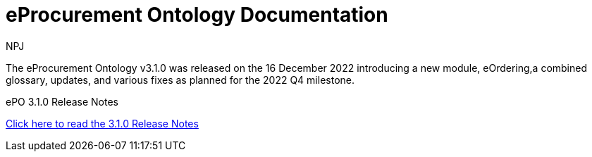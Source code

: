 :doctitle: eProcurement Ontology Documentation
:page-code: epo-v3.1.0-prod-001
:page-name: index
:author: NPJ
:authoremail: nicole-anne.paterson-jones@ext.ec.europa.eu
:docdate: June 2023

ifeval::[{epo_latest_version} == {page-component-version}]
:page-aliases: 3.1.0@index.adoc
endif::[]

[.tile-container]
--
The eProcurement Ontology v3.1.0 was released on the 16 December 2022 introducing a new module, eOrdering,a combined glossary, updates, and various fixes as planned for the 2022 Q4 milestone.

[.tile]
////
.ePO 3.1.0: Release Overview
****

xref:Overview_V3.1.0.adoc[Click here to read the 3.1.0 Release Overview]

****
////


[.tile]
.ePO 3.1.0 Release Notes
****

xref:release-notes.adoc[Click here to read the 3.1.0 Release Notes]

****
--
[.tile-container]
--
////
The eProcurement Ontology v4.0.0 release candidate 1 was released on the 19 July 2023.


[.tile]
.ePO 4.0.0-rc.1: Release Overview
****

xref:Overview_V4.0.0-rc.1.adoc[Click here to read the 4.0.0-rc.1 Release Overview]

****



[.tile]
.ePO 4.0.0-rc.1 Release Notes
****

xref:release-notes_v4.0.0-rc.1.adoc[Click here to read the 4.0.0-rc.1 Release Notes]

****
////
--